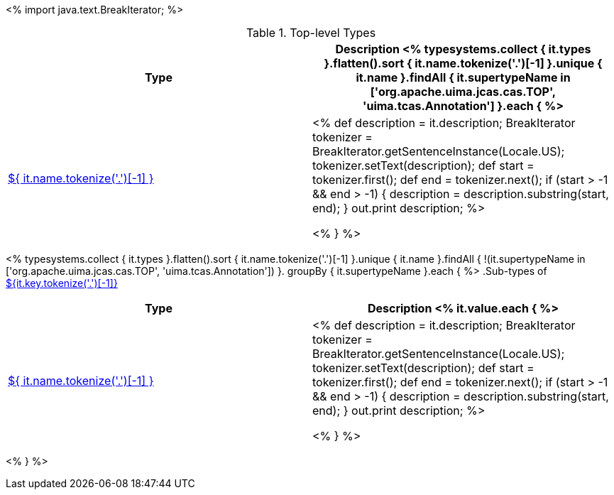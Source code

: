 <%
import java.text.BreakIterator;
%>

.Top-level Types
[options="header"]
|====
|Type|Description

<% typesystems.collect { it.types }.flatten().sort { it.name.tokenize('.')[-1] }.unique { it.name }.findAll {
   it.supertypeName in ['org.apache.uima.jcas.cas.TOP', 'uima.tcas.Annotation'] }.each { %>
|<<type-${ it.name },${ it.name.tokenize('.')[-1] }>>
|<%
def description = it.description;
BreakIterator tokenizer = BreakIterator.getSentenceInstance(Locale.US);
tokenizer.setText(description);
def start = tokenizer.first();
def end = tokenizer.next();
if (start > -1 && end > -1) {
    description = description.substring(start, end);
}
out.print description;        
%>

<% } %>
|====

<% typesystems.collect { it.types }.flatten().sort { it.name.tokenize('.')[-1] }.unique { it.name }.findAll {
   !(it.supertypeName in ['org.apache.uima.jcas.cas.TOP', 'uima.tcas.Annotation']) }.
   groupBy { it.supertypeName }.each { %>
.Sub-types of <<type-${it.key},${it.key.tokenize('.')[-1]}>>
[options="header"]
|====
|Type|Description
<% it.value.each { %>
|<<type-${ it.name },${ it.name.tokenize('.')[-1] }>>
|<%
def description = it.description;
BreakIterator tokenizer = BreakIterator.getSentenceInstance(Locale.US);
tokenizer.setText(description);
def start = tokenizer.first();
def end = tokenizer.next();
if (start > -1 && end > -1) {
    description = description.substring(start, end);
}
out.print description;        
%>

<% } %>

|====
<% } %>
